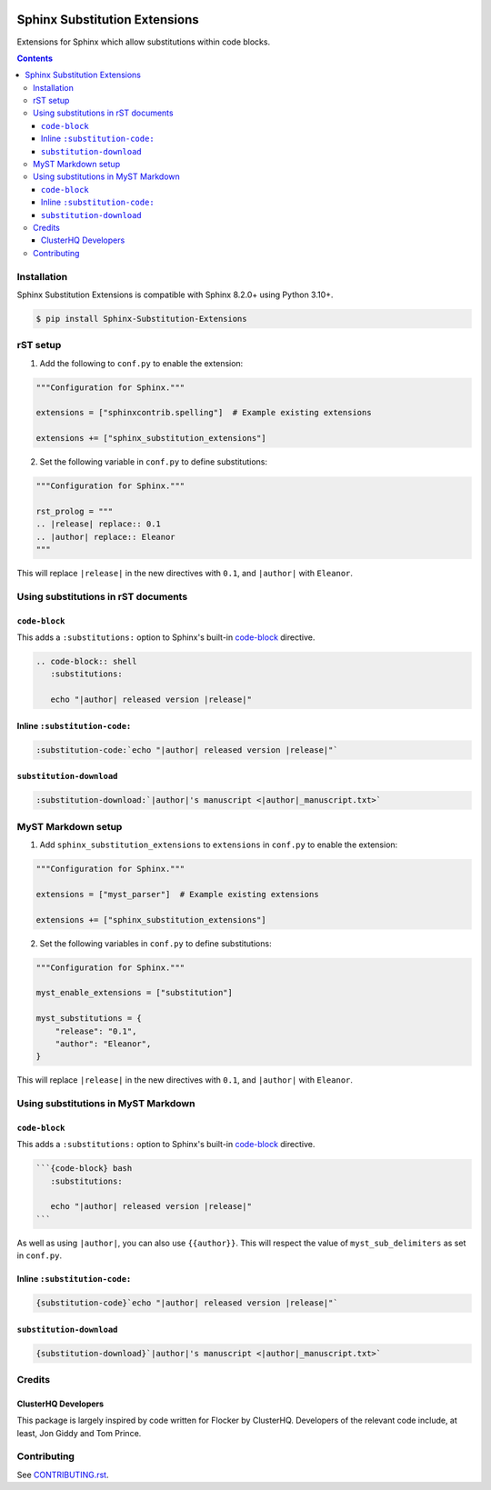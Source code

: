 |Build Status| |PyPI|

Sphinx Substitution Extensions
==============================

Extensions for Sphinx which allow substitutions within code blocks.

.. contents::

Installation
------------

Sphinx Substitution Extensions is compatible with Sphinx 8.2.0+ using Python |minimum-python-version|\+.

.. code-block:: console

   $ pip install Sphinx-Substitution-Extensions

rST setup
---------

1. Add the following to ``conf.py`` to enable the extension:

.. code-block:: python

   """Configuration for Sphinx."""

   extensions = ["sphinxcontrib.spelling"]  # Example existing extensions

   extensions += ["sphinx_substitution_extensions"]

2. Set the following variable in ``conf.py`` to define substitutions:

.. code-block:: python

   """Configuration for Sphinx."""

   rst_prolog = """
   .. |release| replace:: 0.1
   .. |author| replace:: Eleanor
   """

This will replace ``|release|`` in the new directives with ``0.1``, and ``|author|`` with ``Eleanor``.

Using substitutions in rST documents
------------------------------------

``code-block``
~~~~~~~~~~~~~~

This adds a ``:substitutions:`` option to Sphinx's built-in `code-block`_ directive.

.. code-block:: rst

   .. code-block:: shell
      :substitutions:

      echo "|author| released version |release|"

Inline ``:substitution-code:``
~~~~~~~~~~~~~~~~~~~~~~~~~~~~~~

.. code-block:: rst

   :substitution-code:`echo "|author| released version |release|"`

``substitution-download``
~~~~~~~~~~~~~~~~~~~~~~~~~

.. code-block:: rst

   :substitution-download:`|author|'s manuscript <|author|_manuscript.txt>`


MyST Markdown setup
-------------------

1. Add ``sphinx_substitution_extensions`` to ``extensions`` in ``conf.py`` to enable the extension:

.. code-block:: python

   """Configuration for Sphinx."""

   extensions = ["myst_parser"]  # Example existing extensions

   extensions += ["sphinx_substitution_extensions"]

2. Set the following variables in ``conf.py`` to define substitutions:

.. code-block:: python

   """Configuration for Sphinx."""

   myst_enable_extensions = ["substitution"]

   myst_substitutions = {
       "release": "0.1",
       "author": "Eleanor",
   }

This will replace ``|release|`` in the new directives with ``0.1``, and ``|author|`` with ``Eleanor``.

Using substitutions in MyST Markdown
------------------------------------

``code-block``
~~~~~~~~~~~~~~

This adds a ``:substitutions:`` option to Sphinx's built-in `code-block`_ directive.

.. code-block:: markdown

   ```{code-block} bash
      :substitutions:

      echo "|author| released version |release|"
   ```

As well as using ``|author|``, you can also use ``{{author}}``.
This will respect the value of ``myst_sub_delimiters`` as set in ``conf.py``.

Inline ``:substitution-code:``
~~~~~~~~~~~~~~~~~~~~~~~~~~~~~~

.. code-block:: rst

   {substitution-code}`echo "|author| released version |release|"`

``substitution-download``
~~~~~~~~~~~~~~~~~~~~~~~~~

.. code-block:: rst

   {substitution-download}`|author|'s manuscript <|author|_manuscript.txt>`

Credits
-------

ClusterHQ Developers
~~~~~~~~~~~~~~~~~~~~

This package is largely inspired by code written for Flocker by ClusterHQ.
Developers of the relevant code include, at least, Jon Giddy and Tom Prince.

Contributing
------------

See `CONTRIBUTING.rst <./CONTRIBUTING.rst>`_.

.. |Build Status| image:: https://github.com/adamtheturtle/sphinx-substitution-extensions/actions/workflows/ci.yml/badge.svg?branch=main
   :target: https://github.com/adamtheturtle/sphinx-substitution-extensions/actions
.. _code-block: http://www.sphinx-doc.org/en/master/usage/restructuredtext/directives.html#directive-code-block
.. |PyPI| image:: https://badge.fury.io/py/Sphinx-Substitution-Extensions.svg
   :target: https://badge.fury.io/py/Sphinx-Substitution-Extensions
.. |minimum-python-version| replace:: 3.10

